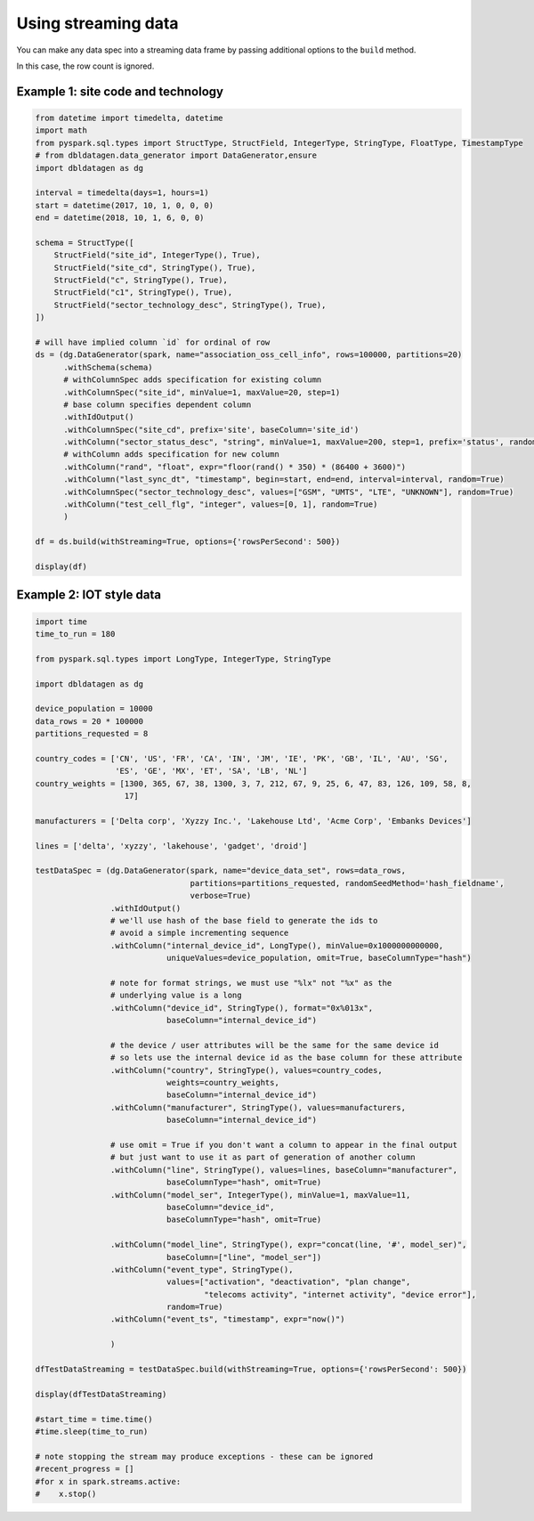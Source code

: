 .. Test Data Generator documentation master file, created by
   sphinx-quickstart on Sun Jun 21 10:54:30 2020.
   You can adapt this file completely to your liking, but it should at least
   contain the root `toctree` directive.

Using streaming data
====================

You can make any data spec into a streaming data frame by passing additional options to the ``build`` method.

In this case, the row count is ignored.

Example 1: site code and technology
^^^^^^^^^^^^^^^^^^^^^^^^^^^^^^^^^^^

.. code-block:: python

   from datetime import timedelta, datetime
   import math
   from pyspark.sql.types import StructType, StructField, IntegerType, StringType, FloatType, TimestampType
   # from dbldatagen.data_generator import DataGenerator,ensure
   import dbldatagen as dg

   interval = timedelta(days=1, hours=1)
   start = datetime(2017, 10, 1, 0, 0, 0)
   end = datetime(2018, 10, 1, 6, 0, 0)

   schema = StructType([
       StructField("site_id", IntegerType(), True),
       StructField("site_cd", StringType(), True),
       StructField("c", StringType(), True),
       StructField("c1", StringType(), True),
       StructField("sector_technology_desc", StringType(), True),
   ])

   # will have implied column `id` for ordinal of row
   ds = (dg.DataGenerator(spark, name="association_oss_cell_info", rows=100000, partitions=20)
         .withSchema(schema)
         # withColumnSpec adds specification for existing column
         .withColumnSpec("site_id", minValue=1, maxValue=20, step=1)
         # base column specifies dependent column
         .withIdOutput()
         .withColumnSpec("site_cd", prefix='site', baseColumn='site_id')
         .withColumn("sector_status_desc", "string", minValue=1, maxValue=200, step=1, prefix='status', random=True)
         # withColumn adds specification for new column
         .withColumn("rand", "float", expr="floor(rand() * 350) * (86400 + 3600)")
         .withColumn("last_sync_dt", "timestamp", begin=start, end=end, interval=interval, random=True)
         .withColumnSpec("sector_technology_desc", values=["GSM", "UMTS", "LTE", "UNKNOWN"], random=True)
         .withColumn("test_cell_flg", "integer", values=[0, 1], random=True)
         )

   df = ds.build(withStreaming=True, options={'rowsPerSecond': 500})

   display(df)



Example 2: IOT style data
^^^^^^^^^^^^^^^^^^^^^^^^^

.. code-block:: python

   import time
   time_to_run = 180

   from pyspark.sql.types import LongType, IntegerType, StringType

   import dbldatagen as dg

   device_population = 10000
   data_rows = 20 * 100000
   partitions_requested = 8

   country_codes = ['CN', 'US', 'FR', 'CA', 'IN', 'JM', 'IE', 'PK', 'GB', 'IL', 'AU', 'SG',
                    'ES', 'GE', 'MX', 'ET', 'SA', 'LB', 'NL']
   country_weights = [1300, 365, 67, 38, 1300, 3, 7, 212, 67, 9, 25, 6, 47, 83, 126, 109, 58, 8,
                      17]

   manufacturers = ['Delta corp', 'Xyzzy Inc.', 'Lakehouse Ltd', 'Acme Corp', 'Embanks Devices']

   lines = ['delta', 'xyzzy', 'lakehouse', 'gadget', 'droid']

   testDataSpec = (dg.DataGenerator(spark, name="device_data_set", rows=data_rows,
                                    partitions=partitions_requested, randomSeedMethod='hash_fieldname',
                                    verbose=True)
                   .withIdOutput()
                   # we'll use hash of the base field to generate the ids to
                   # avoid a simple incrementing sequence
                   .withColumn("internal_device_id", LongType(), minValue=0x1000000000000,
                               uniqueValues=device_population, omit=True, baseColumnType="hash")

                   # note for format strings, we must use "%lx" not "%x" as the
                   # underlying value is a long
                   .withColumn("device_id", StringType(), format="0x%013x",
                               baseColumn="internal_device_id")

                   # the device / user attributes will be the same for the same device id
                   # so lets use the internal device id as the base column for these attribute
                   .withColumn("country", StringType(), values=country_codes,
                               weights=country_weights,
                               baseColumn="internal_device_id")
                   .withColumn("manufacturer", StringType(), values=manufacturers,
                               baseColumn="internal_device_id")

                   # use omit = True if you don't want a column to appear in the final output
                   # but just want to use it as part of generation of another column
                   .withColumn("line", StringType(), values=lines, baseColumn="manufacturer",
                               baseColumnType="hash", omit=True)
                   .withColumn("model_ser", IntegerType(), minValue=1, maxValue=11,
                               baseColumn="device_id",
                               baseColumnType="hash", omit=True)

                   .withColumn("model_line", StringType(), expr="concat(line, '#', model_ser)",
                               baseColumn=["line", "model_ser"])
                   .withColumn("event_type", StringType(),
                               values=["activation", "deactivation", "plan change",
                                       "telecoms activity", "internet activity", "device error"],
                               random=True)
                   .withColumn("event_ts", "timestamp", expr="now()")

                   )

   dfTestDataStreaming = testDataSpec.build(withStreaming=True, options={'rowsPerSecond': 500})

   display(dfTestDataStreaming)

   #start_time = time.time()
   #time.sleep(time_to_run)

   # note stopping the stream may produce exceptions - these can be ignored
   #recent_progress = []
   #for x in spark.streams.active:
   #    x.stop()